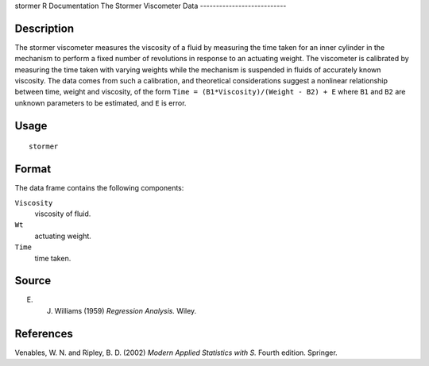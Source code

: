stormer
R Documentation
The Stormer Viscometer Data
---------------------------

Description
~~~~~~~~~~~

The stormer viscometer measures the viscosity of a fluid by
measuring the time taken for an inner cylinder in the mechanism to
perform a fixed number of revolutions in response to an actuating
weight. The viscometer is calibrated by measuring the time taken
with varying weights while the mechanism is suspended in fluids of
accurately known viscosity. The data comes from such a calibration,
and theoretical considerations suggest a nonlinear relationship
between time, weight and viscosity, of the form
``Time = (B1*Viscosity)/(Weight - B2) + E`` where ``B1`` and ``B2``
are unknown parameters to be estimated, and ``E`` is error.

Usage
~~~~~

::

    stormer

Format
~~~~~~

The data frame contains the following components:

``Viscosity``
    viscosity of fluid.

``Wt``
    actuating weight.

``Time``
    time taken.


Source
~~~~~~

E. J. Williams (1959) *Regression Analysis.* Wiley.

References
~~~~~~~~~~

Venables, W. N. and Ripley, B. D. (2002)
*Modern Applied Statistics with S.* Fourth edition. Springer.



